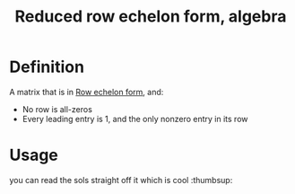 :PROPERTIES:
:ID:       2F6120AB-95FE-4C28-AA36-58E0538371F0
:END:
#+title:Reduced row echelon form, algebra


* Definition

A matrix that is in [[id:6ED51834-6053-45E0-AB13-282C70B00A90][Row echelon form]], and:
- No row is all-zeros
- Every leading entry is 1, and the only nonzero entry in its row


* Usage

you can read the sols straight off it which is cool :thumbsup:

